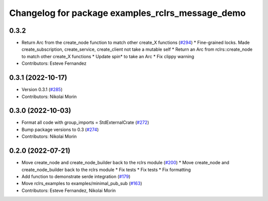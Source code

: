 ^^^^^^^^^^^^^^^^^^^^^^^^^^^^^^^^^^^^^^^^^^^^^^^^^
Changelog for package examples_rclrs_message_demo
^^^^^^^^^^^^^^^^^^^^^^^^^^^^^^^^^^^^^^^^^^^^^^^^^

0.3.2
-----------
* Return Arc from the create_node function to match other create_X functions (`#294 <https://github.com/marcoag/ros2_rust/issues/294>`_)
  * Fine-grained locks. Made create_subscription, create_service, create_client not take a mutable self
  * Return an Arc from rclrs::create_node to match other create_X functions
  * Update spin* to take an Arc
  * Fix clippy warning
* Contributors: Esteve Fernandez

0.3.1 (2022-10-17)
------------------
* Version 0.3.1 (`#285 <https://github.com/marcoag/ros2_rust/issues/285>`_)
* Contributors: Nikolai Morin

0.3.0 (2022-10-03)
------------------
* Format all code with group_imports = StdExternalCrate (`#272 <https://github.com/marcoag/ros2_rust/issues/272>`_)
* Bump package versions to 0.3 (`#274 <https://github.com/marcoag/ros2_rust/issues/274>`_)
* Contributors: Nikolai Morin

0.2.0 (2022-07-21)
------------------
* Move create_node and create_node_builder back to the rclrs module (`#200 <https://github.com/marcoag/ros2_rust/issues/200>`_)
  * Move create_node and create_node_builder back to the rclrs module
  * Fix tests
  * Fix tests
  * Fix formatting
* Add function to demonstrate serde integration (`#179 <https://github.com/marcoag/ros2_rust/issues/179>`_)
* Move rclrs_examples to examples/minimal_pub_sub (`#163 <https://github.com/marcoag/ros2_rust/issues/163>`_)
* Contributors: Esteve Fernandez, Nikolai Morin
